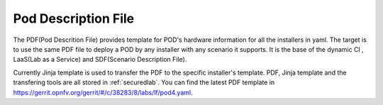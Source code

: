.. This work is licensed under a Creative Commons Attribution 4.0 International License.
.. http://creativecommons.org/licenses/by/4.0
.. (c) 2016 OPNFV.

********************
Pod Description File
********************

The PDF(Pod Descrition File) provides template for POD's hardware information for all the
installers in yaml. The target is to use the same PDF file to deploy a POD by any installer with
any scenario it supports. It is the base of the dynamic CI , LaaS(Lab as a Service) and
SDF(Scenario Description File).

Currently Jinja template is used to transfer the PDF to the specific installer's
template. PDF, Jinja template and the transfering tools are all stored in :ref:`securedlab`.
You can find the latest PDF template in
https://gerrit.opnfv.org/gerrit/#/c/38283/8/labs/lf/pod4.yaml.


